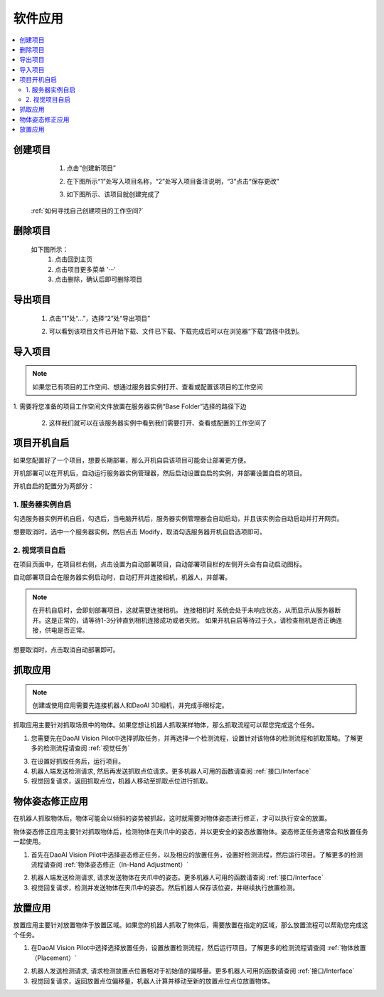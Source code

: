 软件应用
============

.. contents::
    :local:


创建项目
----------
    1. 点击“创建新项目”

    .. image:: images/创建新项目.png
        :scale: 60%

    2. 在下图所示“1”处写入项目名称，“2”处写入项目备注说明，“3”点击“保存更改”

    .. image:: images/创建新项目2.png
        :scale: 60%

    3. 如下图所示、该项目就创建完成了

    .. image:: images/创建新项目3.png
        :scale: 60%

 :ref:`如何寻找自己创建项目的工作空间?`


删除项目
----------

    如下图所示：
        1. 点击回到主页
        2. 点击项目更多菜单 '···'
        3. 点击删除，确认后即可删除项目

    .. image:: images/删除项目.png
        :scale: 60%

导出项目
----------

    1. 点击“1”处“...”，选择“2”处“导出项目”

    .. image:: images/导出项目1.png
        :scale: 60%

    2. 可以看到该项目文件已开始下载、文件已下载、下载完成后可以在浏览器“下载”路径中找到。

    .. image:: images/导出项目2.png
        :scale: 60%

导入项目
----------
.. note::
    如果您已有项目的工作空间、想通过服务器实例打开、查看或配置该项目的工作空间
|
    1. 需要将您准备的项目工作空间文件放置在服务器实例“Base Folder”选择的路径下边

    .. image:: images/导入项目.png
        :scale: 60%
        

    2. 这样我们就可以在该服务器实例中看到我们需要打开、查看或配置的工作空间了

    .. image:: images/导入项目1.png
        :scale: 60%

.. 软件的应用总共分为3大类。


项目开机自启
-----------------

如果您配置好了一个项目，想要长期部署，那么开机自启该项目可能会让部署更方便。

开机部署可以在开机后，自动运行服务器实例管理器，然后启动设置自启的实例，并部署设置自启的项目。

开机自启的配置分为两部分：

1. 服务器实例自启
~~~~~~~~~~~~~~~~~~~

勾选服务器实例开机自启，勾选后，当电脑开机后，服务器实例管理器会自动启动，并且该实例会自动启动并打开网页。
    .. image:: images/instance_auto_start.png
        :scale: 60%

想要取消时，选中一个服务器实例，然后点击 Modify，取消勾选服务器开机自启选项即可。
    .. image:: images/instance_modify.png
        :scale: 60%


2. 视觉项目自启
~~~~~~~~~~~~~~~~

在项目页面中，在项目栏右侧，点击设置为自动部署项目，自动部署项目栏的左侧开头会有自动启动图标。
    .. image:: images/solution_auto_deploy.png
        :scale: 60%

自动部署项目会在服务器实例启动时，自动打开并连接相机，机器人，并部署。

.. note::
    在开机自启时，会即刻部署项目，这就需要连接相机。
    连接相机时 系统会处于未响应状态，从而显示从服务器断开。这是正常的，请等待1-3分钟直到相机连接成功或者失败。
    如果开机自启等待过于久，请检查相机是否正确连接，供电是否正常。

想要取消时，点击取消自动部署即可。


抓取应用
----------

.. note::
    创建或使用应用需要先连接机器人和DaoAI 3D相机，并完成手眼标定。


抓取应用主要针对抓取场景中的物体。如果您想让机器人抓取某样物体，那么抓取流程可以帮您完成这个任务。

.. image:: images/picking.png
    :scale: 60%

1. 您需要先在DaoAI Vision Pilot中选择抓取任务，并再选择一个检测流程，设置针对该物体的检测流程和抓取策略。了解更多的检测流程请查阅 :ref:`视觉任务`

.. image:: images/picking2.png
    :scale: 60%

3. 在设置好抓取任务后，运行项目。

4. 机器人端发送检测请求, 然后再发送抓取点位请求。更多机器人可用的函数请查阅 :ref:`接口/Interface`

5. 视觉回复请求，返回抓取点位，机器人移动至抓取点位进行抓取。


物体姿态修正应用 
-----------------

在机器人抓取物体后，物体可能会以倾斜的姿势被抓起，这时就需要对物体姿态进行修正，才可以执行安全的放置。

物体姿态修正应用主要针对抓取物体后，检测物体在夹爪中的姿态，并以更安全的姿态放置物体。姿态修正任务通常会和放置任务一起使用。

.. image:: images/adjust.png
    :scale: 60%

1. 首先在DaoAI Vision Pilot中选择姿态修正任务，以及相应的放置任务，设置好检测流程，然后运行项目。了解更多的检测流程请查阅 :ref:`物体姿态修正（In-Hand Adjustment）`

.. image:: images/adjust1.png
    :scale: 70%

2. 机器人端发送检测请求, 请求发送物体在夹爪中的姿态。更多机器人可用的函数请查阅 :ref:`接口/Interface`

3. 视觉回复请求，检测并发送物体在夹爪中的姿态。然后机器人保存该位姿，并继续执行放置检测。


放置应用
----------

放置应用主要针对放置物体于放置区域。如果您的机器人抓取了物体后，需要放置在指定的区域，那么放置流程可以帮助您完成这个任务。

.. image:: images/place.png
    :scale: 60%

1. 在DaoAI Vision Pilot中选择选择放置任务，设置放置检测流程，然后运行项目。了解更多的检测流程请查阅 :ref:`物体放置（Placement）`

.. image:: images/adjust1.png
    :scale: 70%

2. 机器人发送检测请求, 请求检测放置点位置相对于初始值的偏移量。更多机器人可用的函数请查阅 :ref:`接口/Interface`

3. 视觉回复请求，返回放置点位偏移量，机器人计算并移动至新的放置点位点位放置物体。
